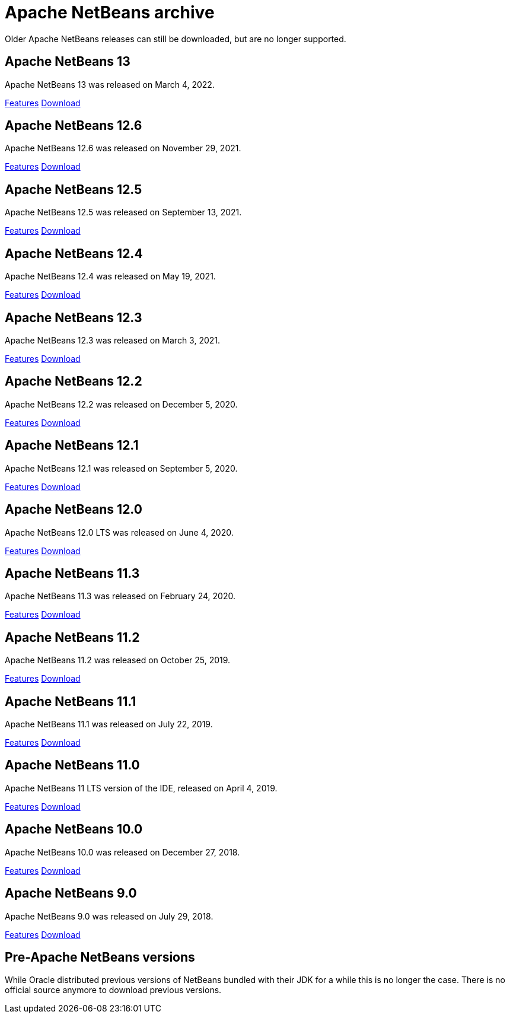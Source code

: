 
////
     Licensed to the Apache Software Foundation (ASF) under one
     or more contributor license agreements.  See the NOTICE file
     distributed with this work for additional information
     regarding copyright ownership.  The ASF licenses this file
     to you under the Apache License, Version 2.0 (the
     "License"); you may not use this file except in compliance
     with the License.  You may obtain a copy of the License at

       http://www.apache.org/licenses/LICENSE-2.0

     Unless required by applicable law or agreed to in writing,
     software distributed under the License is distributed on an
     "AS IS" BASIS, WITHOUT WARRANTIES OR CONDITIONS OF ANY
     KIND, either express or implied.  See the License for the
     specific language governing permissions and limitations
     under the License.
////
= Apache NetBeans archive
:jbake-type: page
:jbake-tags: archive
:jbake-status: published
:keywords: Apache NetBeans archive releases
:icons: font
:description: Apache NetBeans archive releases
:linkattrs:

Older Apache NetBeans releases can still be downloaded, but are no longer supported.

== Apache NetBeans 13

Apache NetBeans 13 was released on March 4, 2022.

link:/download/nb13/[Features, role="button"] link:/download/nb13/nb13.html[Download, role="button success"]

== Apache NetBeans 12.6

Apache NetBeans 12.6 was released on November 29, 2021.

link:/download/nb126/[Features, role="button"] link:/download/nb126/nb126.html[Download, role="button success"]

== Apache NetBeans 12.5

Apache NetBeans 12.5 was released on September 13, 2021.

link:/download/nb125/[Features, role="button"] link:/download/nb125/nb125.html[Download, role="button success"]

== Apache NetBeans 12.4

Apache NetBeans 12.4 was released on May 19, 2021.

link:/download/nb124/[Features, role="button"] link:/download/nb124/nb124.html[Download, role="button success"]

== Apache NetBeans 12.3

Apache NetBeans 12.3 was released on March 3, 2021.

link:/download/nb123/[Features, role="button"] link:/download/nb123/nb123.html[Download, role="button success"]

== Apache NetBeans 12.2

Apache NetBeans 12.2 was released on December 5, 2020.

link:/download/nb122/[Features, role="button"] link:/download/nb122/nb122.html[Download, role="button success"]

== Apache NetBeans 12.1

Apache NetBeans 12.1 was released on September 5, 2020.

link:/download/nb121/[Features, role="button"] link:/download/nb121/nb121.html[Download, role="button success"]

== Apache NetBeans 12.0

Apache NetBeans 12.0 LTS was released on June 4, 2020.

link:/download/nb120/[Features, role="button"] link:/download/nb120/nb120.html[Download, role="button success"]

== Apache NetBeans 11.3

Apache NetBeans 11.3 was released on February 24, 2020.

link:/download/nb113/[Features, role="button"] link:/download/nb113/nb113.html[Download, role="button success"]

== Apache NetBeans 11.2

Apache NetBeans 11.2 was released on October 25, 2019.

link:/download/nb112/[Features, role="button"] link:/download/nb112/nb112.html[Download, role="button success"]

== Apache NetBeans 11.1

Apache NetBeans 11.1 was released on July 22, 2019.

link:/download/nb111/[Features, role="button"] link:/download/nb111/nb111.html[Download, role="button success"]

== Apache NetBeans 11.0

Apache NetBeans 11 LTS version of the IDE, released on April 4, 2019.

link:/download/nb110/[Features, role="button"] link:/download/nb110/nb110.html[Download, role="button success"]

== Apache NetBeans 10.0

Apache NetBeans 10.0 was released on December 27, 2018.

link:/download/nb100/[Features, role="button"] link:/download/nb100/nb100.html[Download, role="button success"]

== Apache NetBeans 9.0

Apache NetBeans 9.0 was released on July 29, 2018.

link:/download/nb90/[Features, role="button"] link:/download/nb90/nb90.html[Download, role="button success"] 

== Pre-Apache NetBeans versions

While Oracle distributed previous versions of NetBeans bundled with their JDK for
a while this is no longer the case. There is no official source anymore to download
previous versions.

